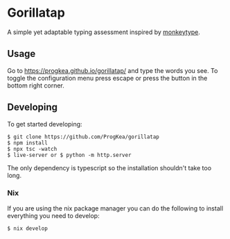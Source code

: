 * Gorillatap

A simple yet adaptable typing assessment inspired by [[https://monkeytype.com/][monkeytype]].

** Usage

Go to https://progkea.github.io/gorillatap/ and type the words you see.
To toggle the configuration menu press escape or press the button in the bottom right corner.

** Developing

To get started developing:
#+BEGIN_SRC console
$ git clone https://github.com/ProgKea/gorillatap
$ npm install
$ npx tsc -watch
$ live-server or $ python -m http.server
#+END_SRC

The only dependency is typescript so the installation shouldn't take too long.

*** Nix

If you are using the nix package manager you can do the following to install everything you need to develop:
#+BEGIN_SRC console
$ nix develop
#+END_SRC
